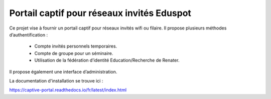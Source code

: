 Portail captif pour réseaux invités Eduspot
=======================================

Ce projet vise à fournir un portail captif pour réseaux invités wifi ou filaire. Il propose plusieurs méthodes d’authentification :

 - Compte invités personnels temporaires.
 - Compte de groupe pour un séminaire.
 - Utilisation de la fédération d’identité Education/Recherche de Renater.

Il propose également une interface d’administration.

La documentation d'installation se trouve ici :

https://captive-portal.readthedocs.io/fr/latest/index.html
